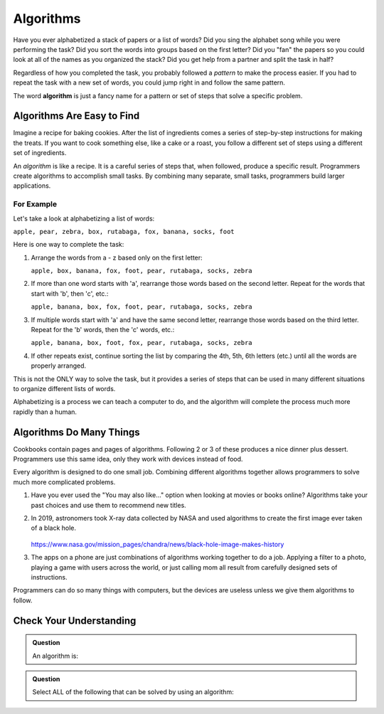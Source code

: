 Algorithms
==========

Have you ever alphabetized a stack of papers or a list of words? Did you sing
the alphabet song while you were performing the task? Did you sort the words
into groups based on the first letter? Did you "fan" the papers so you could
look at all of the names as you organized the stack? Did you get help from a
partner and split the task in half?

Regardless of how you completed the task, you probably followed a *pattern* to
make the process easier. If you had to repeat the task with a new set of words,
you could jump right in and follow the same pattern.

.. index:: ! algorithm

The word **algorithm** is just a fancy name for a pattern or set of steps that
solve a specific problem.

Algorithms Are Easy to Find
---------------------------

Imagine a recipe for baking cookies. After the list of ingredients comes a
series of step-by-step instructions for making the treats. If you want to cook
something else, like a cake or a roast, you follow a different set of steps
using a different set of ingredients.

An *algorithm* is like a recipe. It is a careful series of steps that, when
followed, produce a specific result. Programmers create algorithms to
accomplish small tasks. By combining many separate, small tasks, programmers
build larger applications.

For Example
^^^^^^^^^^^

Let's take a look at alphabetizing a list of words:

``apple, pear, zebra, box, rutabaga, fox, banana, socks, foot``

Here is one way to complete the task:

#. Arrange the words from a - z based only on the first letter:

   ``apple, box, banana, fox, foot, pear, rutabaga, socks, zebra``

#. If more than one word starts with 'a', rearrange those words based on the
   second letter. Repeat for the words that start with 'b', then 'c', etc.:

   ``apple, banana, box, fox, foot, pear, rutabaga, socks, zebra``

#. If multiple words start with 'a' and have the same second letter, rearrange
   those words based on the third letter. Repeat for the 'b' words, then the
   'c' words, etc.:

   ``apple, banana, box, foot, fox, pear, rutabaga, socks, zebra``

#. If other repeats exist, continue sorting the list by comparing the 4th, 5th,
   6th letters (etc.) until all the words are properly arranged.

This is not the ONLY way to solve the task, but it provides a series of steps
that can be used in many different situations to organize different lists of
words.

Alphabetizing is a process we can teach a computer to do, and the algorithm
will complete the process much more rapidly than a human.

Algorithms Do Many Things
-------------------------

Cookbooks contain pages and pages of algorithms. Following 2 or 3 of these
produces a nice dinner plus dessert. Programmers use this same idea, only they
work with devices instead of food.

Every algorithm is designed to do one small job. Combining different algorithms
together allows programmers to solve much more complicated problems.

#. Have you ever used the "You may also like..." option when looking at movies
   or books online? Algorithms take your past choices and use them to recommend
   new titles.
#. In 2019, astronomers took X-ray data collected by NASA and used algorithms
   to create the first image ever taken of a black hole.

   .. figure:: figures/blackhole.png
      :alt: nasa.gov. Image of a black hole taken by the Chandra telescope.
      :width: 80%

   https://www.nasa.gov/mission_pages/chandra/news/black-hole-image-makes-history

#. The apps on a phone are just combinations of algorithms working together to
   do a job. Applying a filter to a photo, playing a game with users across
   the world, or just calling mom all result from carefully designed sets of
   instructions.

Programmers can do so many things with computers, but the devices are useless
unless we give them algorithms to follow.

Check Your Understanding
-------------------------

.. admonition:: Question

   An algorithm is:

   .. raw:: html

      <ol type="a">
         <li><input type="radio" name="Q1" autocomplete="off" onclick="evaluateMC(name, false)"> A solution to a problem that can be solved by a computer.</li>
         <li><input type="radio" name="Q1" autocomplete="off" onclick="evaluateMC(name, true)"> A step by step list of instructions that if followed exactly will solve a problem.</li>
         <li><input type="radio" name="Q1" autocomplete="off" onclick="evaluateMC(name, false)"> A single command run by a programming language.</li>
      </ol>
      <p id="Q1"></p>

.. Answer = b.

.. admonition:: Question

   Select ALL of the following that can be solved by using an algorithm:

   .. raw:: html
      
      <ol type="a">
         <li><span id = "a" onclick="highlight('a', true)">Answering a math problem.</span></li>
         <li><span id = "b" onclick="highlight('b', true)">Sorting numbers in decreasing order.</span></li>
         <li><span id = "c" onclick="highlight('c', true)">Making a peanut butter and jelly sandwich.</span></li>
         <li><span id = "d" onclick="highlight('d', true)">Assigning guests to tables at a wedding reception.</span></li>
         <li><span id = "e" onclick="highlight('e', true)">Creating a grocery list.</span></li>
         <li><span id = "f" onclick="highlight('f', true)">Suggesting new music for a playlist.</span></li>
         <li><span id = "g" onclick="highlight('g', true)">Making cars self-driving.</span></li>
      </ol>

.. Answer = all of the above.


